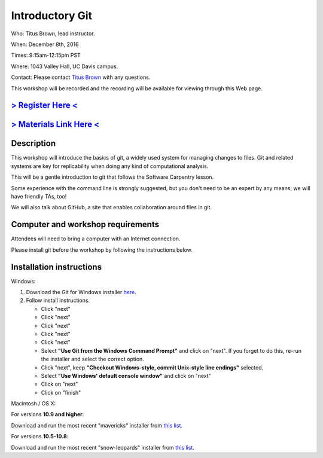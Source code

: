 Introductory Git
================

Who: Titus Brown, lead instructor.

When: December 8th, 2016

Times: 9:15am-12:15pm PST

Where: 1043 Valley Hall, UC Davis campus.

Contact: Please contact `Titus Brown <mailto:ctbrown@ucdavis.edu>`__ with any questions.

This workshop will be recorded and the recording will be available for
viewing through this Web page.

`> Register Here < <https://www.eventbrite.com/e/introductory-version-control-with-git-registration-29891921542>`__
-------------------------------------------------------------------------------------------------------------------

`> Materials Link Here < <https://swcarpentry.github.io/git-novice/>`__
-----------------------------------------------------------------------

Description
-----------


This workshop will introduce the basics of git, a widely used system
for managing changes to files.  Git and related systems are key for
replicability when doing any kind of computational analysis.

This will be a gentle introduction to git that follows the Software
Carpentry lesson.

Some experience with the command line is strongly suggested, but you
don't need to be an expert by any means; we will have friendly TAs,
too!

We will also talk about GitHub, a site that enables collaboration
around files in git.
 

Computer and workshop requirements
----------------------------------

Attendees will need to bring a computer with an Internet connection.

Please install git before the workshop by following the
instructions below.

Installation instructions
-------------------------

Windows:

1. Download the Git for Windows installer `here <https://git-for-windows.github.io/>`__.
2. Follow install instructions.

   * Click "next"
   * Click "next"
   * Click "next"
   * Click "next"
   * Click "next"
   * Select **"Use Git from the Windows Command Prompt"** and click on "next".  If you forget to do this, re-run the installer and select the correct option.
   * Click "next", keep **"Checkout Windows-style, commit Unix-style line endings"** selected.
   * Select **"Use Windows' default console window"** and click on "next"
   * Click on "next"
   * Click on "finish"

Macintosh / OS X:

For versions **10.9 and higher**:

Download and run the most recent "mavericks" installer from `this list 
<http://sourceforge.net/projects/git-osx-installer/files/>`__.

For versions **10.5-10.8**:

Download and run the most recent "snow-leopards" installer from
`this list <http://sourceforge.net/projects/git-osx-installer/files/>`__.
